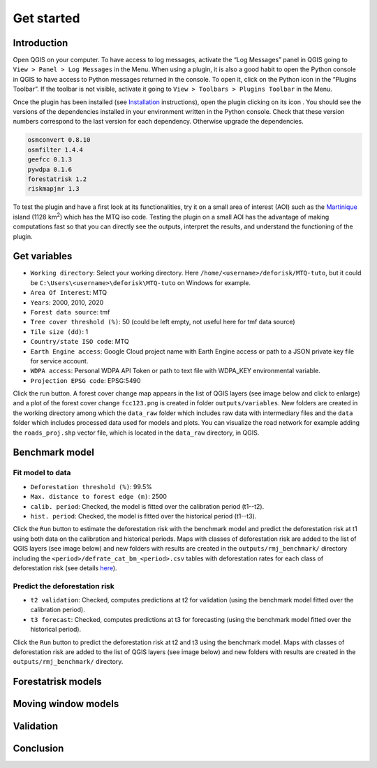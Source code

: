===========
Get started
===========


..
    This get_started.rst file is automatically generated. Please do not
    modify it. If you want to make changes to this file, modify the
    get_started.org source file directly.

Introduction
------------

.. |ico_py| image:: _static/icon_python_console_toolbar.png
   :class: no-scaled-link
.. |ico_deforisk| image:: _static/icon_deforisk_toolbar.png
   :class: no-scaled-link   

Open QGIS on your computer. To have access to log messages, activate the “Log Messages” panel in QGIS going to ``View > Panel > Log Messages`` in the Menu. When using a plugin, it is also a good habit to open the Python console in QGIS to have access to Python messages returned in the console. To open it, click on the Python icon |ico_py| in the “Plugins Toolbar”. If the toolbar is not visible, activate it going to ``View > Toolbars > Plugins Toolbar`` in the Menu.

Once the plugin has been installed (see `Installation <installation.html>`_ instructions), open the plugin clicking on its icon |ico_deforisk|. You should see the versions of the dependencies installed in your environment written in the Python console. Check that these version numbers correspond to the last version for each dependency. Otherwise upgrade the dependencies.

.. code:: python

    osmconvert 0.8.10
    osmfilter 1.4.4
    geefcc 0.1.3
    pywdpa 0.1.6
    forestatrisk 1.2
    riskmapjnr 1.3

To test the plugin and have a first look at its functionalities, try it on a small area of interest (AOI) such as the `Martinique <https://en.wikipedia.org/wiki/Martinique>`_ island (1128 km\ :sup:`2`\) which has the MTQ iso code. Testing the plugin on a small AOI has the advantage of making computations fast so that you can directly see the outputs, interpret the results, and understand the functioning of the plugin.

Get variables
-------------

.. image:: _static/interface_MTQ-tuto-variables.png
    :alt: MTQ variables

- ``Working directory``: Select your working directory. Here ``/home/<username>/deforisk/MTQ-tuto``, but it could be ``C:\Users\<username>\deforisk\MTQ-tuto`` on Windows for example.

- ``Area Of Interest``: MTQ

- ``Years``: 2000, 2010, 2020

- ``Forest data source``: tmf

- ``Tree cover threshold (%)``: 50 (could be left empty, not useful here for tmf data source)

- ``Tile size (dd)``: 1

- ``Country/state ISO code``: MTQ

- ``Earth Engine access``: Google Cloud project name with Earth Engine access or path to a JSON private key file for service account.

- ``WDPA access``: Personal WDPA API Token or path to text file with WDPA\_KEY environmental variable.

- ``Projection EPSG code``: EPSG:5490

Click the run button. A forest cover change map appears in the list of QGIS layers (see image below and click to enlarge) and a plot of the forest cover change ``fcc123.png`` is created in folder ``outputs/variables``. New folders are created in the working directory among which the ``data_raw`` folder which includes raw data with intermediary files and the ``data`` folder which includes processed data used for models and plots. You can visualize the road network for example adding the ``roads_proj.shp`` vector file, which is located in the ``data_raw`` directory, in QGIS.

.. image:: _static/qgis-variables-results.png
    :width: 650px
    :alt: QGIS variables

Benchmark model
---------------

.. image:: _static/interface_MTQ-tuto-benchmark.png
    :alt: MTQ variables

Fit model to data
~~~~~~~~~~~~~~~~~

- ``Deforestation threshold (%)``: 99.5%

- ``Max. distance to forest edge (m)``: 2500

- ``calib. period``: Checked, the model is fitted over the calibration period (t1--t2).

- ``hist. period``: Checked, the model is fitted over the historical period (t1--t3).

Click the ``Run`` button to estimate the deforestation risk with the benchmark model and predict the deforestation risk at t1 using both data on the calibration and historical periods. Maps with classes of deforestation risk are added to the list of QGIS layers (see image below) and new folders with results are created in the ``outputs/rmj_benchmark/`` directory including the ``<period>/defrate_cat_bm_<period>.csv`` tables with deforestation rates for each class of deforestation risk (see details `here <plugin_api.html#defrate-table>`_).

.. image:: _static/qgis-benchmark-results.png
    :width: 650px
    :alt: QGIS variables

Predict the deforestation risk
~~~~~~~~~~~~~~~~~~~~~~~~~~~~~~

- ``t2 validation``: Checked, computes predictions at t2 for validation (using the benchmark model fitted over the calibration period).

- ``t3 forecast``: Checked, computes predictions at t3 for forecasting (using the benchmark model fitted over the historical period).

Click the ``Run`` button to predict the deforestation risk at t2 and t3 using the benchmark model. Maps with classes of deforestation risk are added to the list of QGIS layers (see image below) and new folders with results are created in the ``outputs/rmj_benchmark/`` directory.

Forestatrisk models
-------------------

Moving window models
--------------------

Validation
----------

Conclusion
----------
